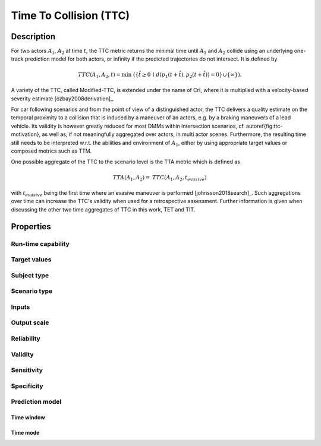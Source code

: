 Time To Collision (TTC)
=======================

Description
-----------

For two actors :math:`A_1`, :math:`A_2` at time :math:`t`, the TTC metric returns the minimal time until :math:`A_1` and :math:`A_2` collide using an underlying one-track prediction model for both actors, 
or infinity if the predicted trajectories do not intersect.
It is defined by

.. math::
		\mathit{TTC}(A_1,A_2,t)  = \min \; (\{ \tilde{t} \ge 0 \,\mid\,  d(p_1(t+ \tilde{t}), p_2(t+ \tilde{t})) = 0 \} \cup \{ \infty \}).

A variety of the TTC, called Modified-TTC, is extended under the name of CrI, where it is multiplied with a velocity-based severity estimate [ozbay2008derivation]_. 


For car following scenarios and from the point of view of a distinguished actor, the TTC delivers a quality estimate on the temporal proximity to a collision that is induced by a maneuver of an actors, e.g. by a braking maneuvers of a lead vehicle. 
Its validity is however greatly reduced for most DMMs within intersection scenarios, cf. \autoref{fig:ttc-motivation}, as well as, if not meaningfully aggregated over actors, in multi actor scenes. 
Furthermore, the resulting time still needs to be interpreted w.r.t. the abilities and environment of :math:`A_1`, either by using appropriate target values or composed metrics such as TTM. 


One possible aggregate of the TTC to the scenario level is the TTA metric which is defined as
 
.. math::
	\mathit{TTA}(A_1, A_2) = \mathit{TTC}(A_1, A_2, t_{\mathit{evasive}})

with :math:`t_{\mathit{evasive}}` being the first time where an evasive maneuver is performed [johnsson2018search]_. 
Such aggregations over time can increase the TTC's validity when used for a retrospective assessment. 
Further information is given when discussing the other two time aggregates of TTC in this work, TET and TIT.

Properties
----------

Run-time capability
~~~~~~~~~~~~~~~~~~~

.. req:: Rune-time-capability
	:id: TTC-RTC
	:style: metricprop

	Yes

Target values
~~~~~~~~~~~~~

.. req:: Target values
	:id: TTC-TV

	1 s [Hayward1972]_ [Huber2020]_, 1.5 s, [Sacchi2016]_, [ElBasyouny2013]_, 3 s [Autey2012]_ (all data separation), 1.22 s [Junietz2018a]_ (threshold for critical)

Subject type
~~~~~~~~~~~~

.. req:: Subject type
	:id: TTC-SUT
	
	Optimal for road vehicles (automated and human), sub-optimal for VRUs

Scenario type
~~~~~~~~~~~~~

.. req:: Scenario type
	:id: TTC-SCT
	
	Overlapping predicted trajectories for a significant time span in the scenario

Inputs
~~~~~~

.. req:: Inputs
	:id: TTC-I
	
	Static/dynamic objects and their state (pose, shape, etc.) at time t

Output scale
~~~~~~~~~~~~

.. req:: Output scale
	:id: TTC-OS
	
	:math:`[0,\infty]`, time (s), ratio scale

Reliability
~~~~~~~~~~~

.. req:: Reliability
	:id: TTC-R
	
	Highly depending on the reliability of the predicted collision, for most DMMs reliability is reduced [Allen1978]_

Validity
~~~~~~~~

.. req:: Validity
	:id: TTC-V
	
	Medium, depending on the length of time interval with collision prediction in the scenario, as well as the validity of the DMM [StAubin2015]_

Sensitivity
~~~~~~~~~~~

.. req:: Sensitivity
	:id: TTC-SE
	
	Medium, as, due to the linear-time DMM, critical scenes may not have a predicted collision in the DMM [Allen1978]_

Specificity
~~~~~~~~~~~

.. req:: Specificity
	:id: TTC-SP
	
	High, as, due to the linear-time  DMM, only few uncritical situations have a predicted collision in the DMM [Zheng2019]_

Prediction model
~~~~~~~~~~~~~~~~

Time window
^^^^^^^^^^^

.. req:: Time window
	:id: TTC-PM-W
	
	Unbound, but usefulness depends on DMM

Time mode
^^^^^^^^^

.. req:: Time mode
	:id: TTC-PM-M
	
	Linear time
